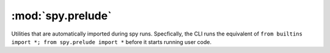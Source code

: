 ******************
:mod:`spy.prelude`
******************

Utilities that are automatically imported during spy runs. Specfically, the CLI
runs the equivalent of ``from builtins import *; from spy.prelude import *``
before it starts running user code.

.. module:: spy.prelude

.. function:: id(x)

   Return ``x``.

.. function:: exhaust(iterable)

   Iterate over ``iterable`` for its side effects, returning nothing.

.. function:: ft(\*args)

   Return a tuple that, when called, calls all its members with the
   same argument.

.. function:: mt(\*args)

   Return a tuple that, when called, calls each of its members with
   corresponding arguments from the call:

   .. code-block:: console

      $ spy '"abcde", [1,2,3]' -c 'mt(len, sum)'
      (5, 6)

.. function:: sum(iterable, start=0)

   Like the built-in sum, but written with generic usage in mind: this version
   accepts anything for which `+` is defined, and avoids quadratic behaviour
   where possible.

   This depends on in-place addition's being consistent with basic addition.
   The Python documentation does guarantee this, but some significant libraries
   don't.

   If ``start`` is not provided, spy's sum will use ``iterable``'s first
   element, if it has one. Thus ``-ac sum`` will normally just work.

